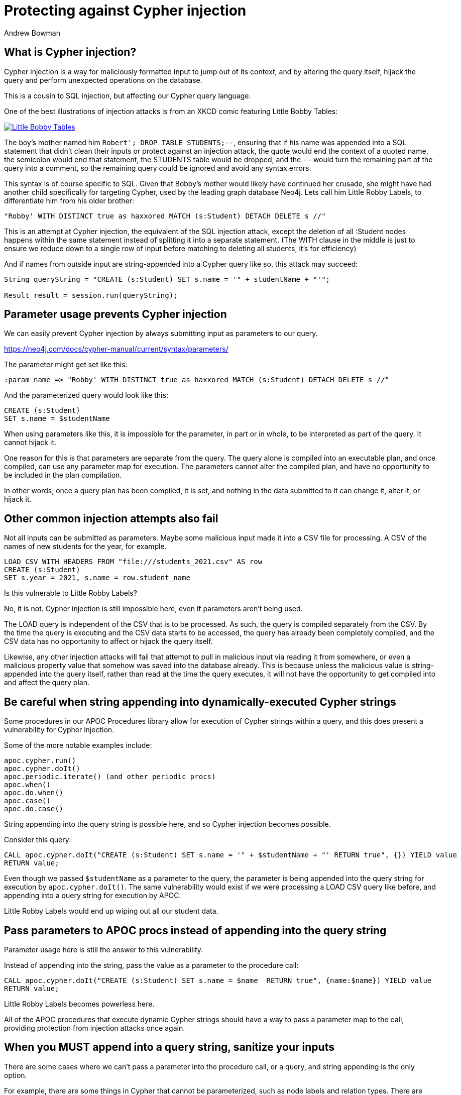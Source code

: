 = Protecting against Cypher injection
:slug: protecting-against-cypher-injection
:author: Andrew Bowman
:neo4j-versions: 3.5, 4.0, 4.1, 4.2, 4.3, 4.4
:tags: cypher, security
:category: security

== What is Cypher injection?

Cypher injection is a way for maliciously formatted input to jump out of its context, and by altering the query itself, hijack the query and perform unexpected operations on the database.

This is a cousin to SQL injection, but affecting our Cypher query language.

One of the best illustrations of injection attacks is from an XKCD comic featuring Little Bobby Tables:

[link=https://xkcd.com/327/]
image::https://imgs.xkcd.com/comics/exploits_of_a_mom.png[Little Bobby Tables]

The boy's mother named him `Robert'; DROP TABLE STUDENTS;--`, ensuring that if his name was appended into a SQL statement that
didn't clean their inputs or protect against an injection attack, the quote would end the context of a quoted name, the semicolon would end that statement,
the STUDENTS table would be dropped, and the `--` would turn the remaining part of the query into a comment, so the remaining query could be ignored and avoid any syntax errors.

This syntax is of course specific to SQL. Given that Bobby's mother would likely have continued her crusade, she might have had another child specifically for targeting Cypher, used by the leading graph database Neo4j.
Lets call him Little Robby Labels, to differentiate him from his older brother:

`"Robby' WITH DISTINCT true as haxxored MATCH (s:Student) DETACH DELETE s //"`

This is an attempt at Cypher injection, the equivalent of the SQL injection attack, except the deletion of all :Student nodes happens within the same statement instead of splitting it into a separate statement.
(The WITH clause in the middle is just to ensure we reduce down to a single row of input before matching to deleting all students, it's for efficiency)

And if names from outside input are string-appended into a Cypher query like so, this attack may succeed:

----

String queryString = "CREATE (s:Student) SET s.name = '" + studentName + "'";

Result result = session.run(queryString);

----

== Parameter usage prevents Cypher injection

We can easily prevent Cypher injection by always submitting input as parameters to our query.

https://neo4j.com/docs/cypher-manual/current/syntax/parameters/

The parameter might get set like this:

[source,cypher]
----
:param name => "Robby' WITH DISTINCT true as haxxored MATCH (s:Student) DETACH DELETE s //"
----

And the parameterized query would look like this:

[source,cypher]
----
CREATE (s:Student)
SET s.name = $studentName
----

When using parameters like this, it is impossible for the parameter, in part or in whole, to be interpreted as part of the query.
It cannot hijack it.

One reason for this is that parameters are separate from the query. The query alone is compiled into an executable plan, and once compiled, can use any parameter map for execution.
The parameters cannot alter the compiled plan, and have no opportunity to be included in the plan compilation.

In other words, once a query plan has been compiled, it is set, and nothing in the data submitted to it can change it, alter it, or hijack it.

== Other common injection attempts also fail

Not all inputs can be submitted as parameters.
Maybe some malicious input made it into a CSV file for processing.
A CSV of the names of new students for the year, for example.

[source,cypher]
----
LOAD CSV WITH HEADERS FROM "file:///students_2021.csv" AS row
CREATE (s:Student)
SET s.year = 2021, s.name = row.student_name
----

Is this vulnerable to Little Robby Labels?

No, it is not. Cypher injection is still impossible here, even if parameters aren't being used.

The LOAD query is independent of the CSV that is to be processed.
As such, the query is compiled separately from the CSV.
By the time the query is executing and the CSV data starts to be accessed, the query has already been completely compiled, and the CSV data has no opportunity to affect or hijack the query itself.

Likewise, any other injection attacks will fail that attempt to pull in malicious input via reading it from somewhere, or even a malicious property value that somehow was saved into the database already.
This is because unless the malicious value is string-appended into the query itself, rather than read at the time the query executes, it will not have the opportunity to get compiled into and affect the query plan.

== Be careful when string appending into dynamically-executed Cypher strings

Some procedures in our APOC Procedures library allow for execution of Cypher strings within a query,
and this does present a vulnerability for Cypher injection.

Some of the more notable examples include:

----
apoc.cypher.run()
apoc.cypher.doIt()
apoc.periodic.iterate() (and other periodic procs)
apoc.when()
apoc.do.when()
apoc.case()
apoc.do.case()
----

String appending into the query string is possible here, and so Cypher injection becomes possible.

Consider this query:

[source,cypher]
----
CALL apoc.cypher.doIt("CREATE (s:Student) SET s.name = '" + $studentName + "' RETURN true", {}) YIELD value
RETURN value;
----

Even though we passed `$studentName` as a parameter to the query, the parameter is being appended into the query string for execution by `apoc.cypher.doIt()`.
The same vulnerability would exist if we were processing a LOAD CSV query like before, and appending into a query string for execution by APOC.

Little Robby Labels would end up wiping out all our student data.

== Pass parameters to APOC procs instead of appending into the query string

Parameter usage here is still the answer to this vulnerability.

Instead of appending into the string, pass the value as a parameter to the procedure call:

[source,cypher]
----
CALL apoc.cypher.doIt("CREATE (s:Student) SET s.name = $name  RETURN true", {name:$name}) YIELD value
RETURN value;
----

Little Robby Labels becomes powerless here.

All of the APOC procedures that execute dynamic Cypher strings should have a way to pass a parameter map to the call, providing protection from injection attacks once again.

== When you MUST append into a query string, sanitize your inputs

There are some cases where we can't pass a parameter into the procedure call, or a query, and string appending is the only option.

For example, there are some things in Cypher that cannot be parameterized, such as node labels and relation types.
There are some APOC Procs that can help (and should be used if so), but aside from these, the only option may be to append into a query string.

In these cases, it is extremely important to sanitize your inputs, removing quote or delimiter characters (depending on their context of use) that would allow input to break out of the context within which you're trying to use it.

In these cases it is better to sanitize input in your own code at the client level, as there are many utilities across various languages for input sanitization, and it makes sense to address it at that level rather than lower down at the database itself.

== Beware of participation in stored scripting and web site injection attacks

This doesn't really fall into the category of Cypher injection, since it's not an attack on Cypher or the database itself, but it's important to be aware of it.

Stored cross site scripting attacks use values in a database as a vector for attacks on a web site.
Malicious values (usually malicious javascript or HTML) are saved to the database (and these values do not affect or impact Cypher or the database in any way),
but when retrieved and displayed on a vulnerable page, these values result in a cross-site scripting attack, or an injection attack, resulting in the malicious code affecting the javascript or HTML on the page.

So the vulnerability is actually in the HTML or Javascript on the page itself, and has nothing to do with Neo4j.
To mitigate, the HTML and javascript used on the page itself ought to be secured such that results from a database call are sanitized before display, inclusion in the DOM, or execution as script.
That said, it may be a good idea to sanitize outside input for HTML/Javascript control characters before saving to the database, so your stored data can't be used as a vector in these kinds of attacks.

It's often most reliable to do this in your code client-side, so you pass in parameters that have already been sanitized.

https://en.wikipedia.org/wiki/Cross-site_scripting#Persistent_(or_stored)
